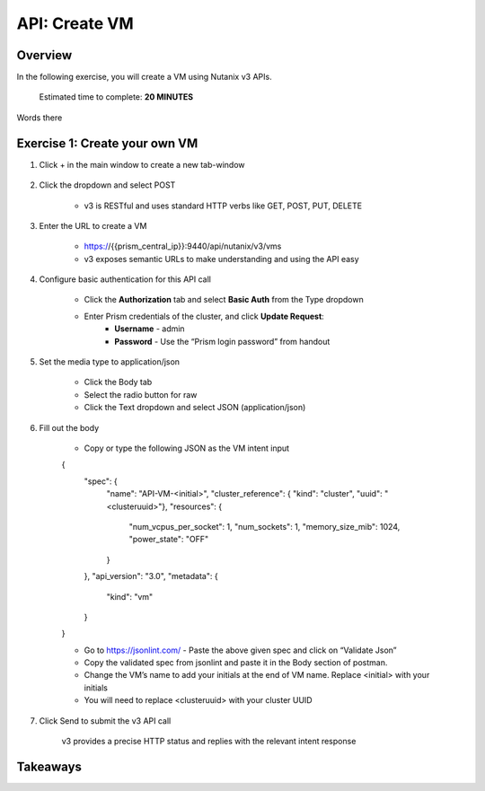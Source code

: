 .. _api_create_vm:

----------------------
API: Create VM
----------------------

Overview
++++++++

In the following exercise, you will create a VM using Nutanix v3 APIs.

  Estimated time to complete: **20 MINUTES**

Words there


Exercise 1: Create your own VM
++++++++++++++++++++++++++++++

#. Click + in the main window to create a new tab-window

    .. figure:: images/newtab.png

#. Click the dropdown and select POST

    - v3 is RESTful and uses standard HTTP verbs like GET, POST, PUT, DELETE

    .. figure:: images/postfunction.png

#. Enter the URL to create a VM

    - https://{{prism_central_ip}}:9440/api/nutanix/v3/vms
    - v3 exposes semantic URLs to make understanding and using the API easy

    .. figure:: images/urlcreate.png

#. Configure basic authentication for this API call

    - Click the **Authorization** tab and select **Basic Auth** from the Type dropdown
    - Enter Prism credentials of the cluster, and click **Update Request**:
        - **Username** - admin
        - **Password** - Use the “Prism login password” from handout

    .. figure:: images/basicauth.png

#. Set the media type to application/json

    - Click the Body tab
    - Select the radio button for raw
    - Click the Text dropdown and select JSON (application/json)

    .. figure:: images/jsonmediatype.png

#. Fill out the body

    - Copy or type the following JSON as the VM intent input

    .. code-block:: bash

    {
        "spec": {
            "name": "API-VM-<initial>",
            "cluster_reference": { "kind": "cluster", "uuid": "<clusteruuid>"},
            "resources": {
                "num_vcpus_per_socket": 1,
                "num_sockets": 1,
                "memory_size_mib": 1024,
                "power_state": "OFF"
            }
        },
        "api_version": "3.0",
        "metadata": {
            "kind": "vm"
        }
    }

    - Go to https://jsonlint.com/ - Paste the above given spec and click on “Validate Json”
    - Copy the validated spec from jsonlint and paste it in the Body section of postman.
    - Change the VM’s name to add your initials at the end of VM name. Replace <initial> with your initials
    - You will need to replace <clusteruuid> with your cluster UUID

#. Click Send to submit the v3 API call

    v3 provides a precise HTTP status and replies with the relevant intent response

    .. figure:: images/createresponse.png



Takeaways
+++++++++

